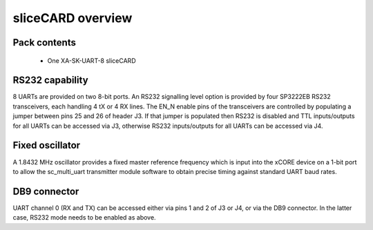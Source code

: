 sliceCARD overview
===================

Pack contents
-------------

   * One XA-SK-UART-8 sliceCARD
    
RS232 capability
----------------

8 UARTs are provided on two 8-bit ports. An RS232 signalling level option is provided by four SP3222EB RS232 
transceivers, each handling 4 tX or 4 RX lines. The EN_N enable pins of the transceivers are controlled by 
populating a jumper between pins 25 and 26 of header J3. If that jumper is populated then RS232 is disabled 
and TTL inputs/outputs for all UARTs can be accessed via J3, otherwise RS232 inputs/outputs for all UARTs can 
be accessed via J4. 

Fixed oscillator 
-----------------

A 1.8432 MHz oscillator provides a fixed master reference frequency which is input into the xCORE device on a 
1-bit port to allow the sc_multi_uart transmitter module software to obtain precise timing against standard UART 
baud rates. 

DB9 connector
-------------

UART channel 0 (RX and TX) can be accessed either via pins 1 and 2 of J3 or J4, or via the DB9 connector. In the 
latter case, RS232 mode needs to be enabled as above.


